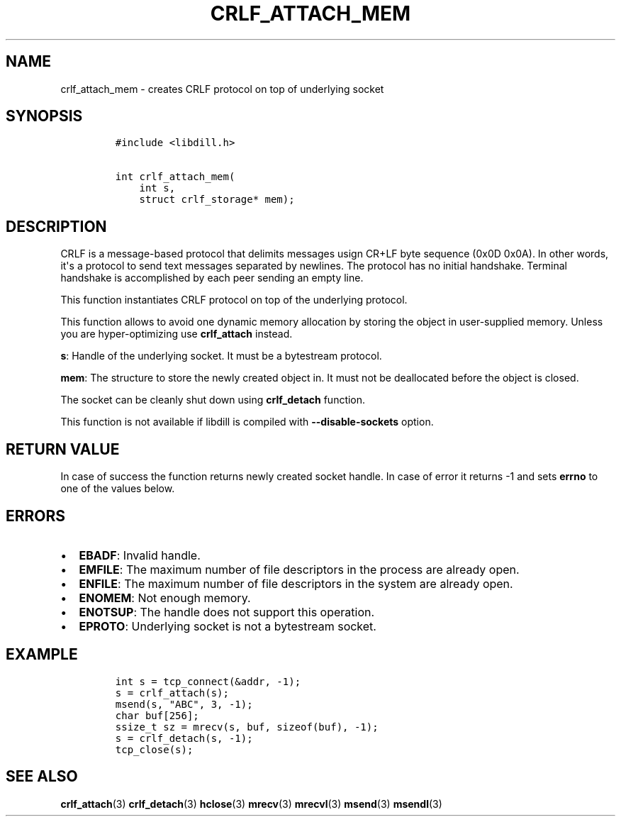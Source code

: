 .\" Automatically generated by Pandoc 1.19.2.1
.\"
.TH "CRLF_ATTACH_MEM" "3" "" "libdill" "libdill Library Functions"
.hy
.SH NAME
.PP
crlf_attach_mem \- creates CRLF protocol on top of underlying socket
.SH SYNOPSIS
.IP
.nf
\f[C]
#include\ <libdill.h>

int\ crlf_attach_mem(
\ \ \ \ int\ s,
\ \ \ \ struct\ crlf_storage*\ mem);
\f[]
.fi
.SH DESCRIPTION
.PP
CRLF is a message\-based protocol that delimits messages usign CR+LF
byte sequence (0x0D 0x0A).
In other words, it\[aq]s a protocol to send text messages separated by
newlines.
The protocol has no initial handshake.
Terminal handshake is accomplished by each peer sending an empty line.
.PP
This function instantiates CRLF protocol on top of the underlying
protocol.
.PP
This function allows to avoid one dynamic memory allocation by storing
the object in user\-supplied memory.
Unless you are hyper\-optimizing use \f[B]crlf_attach\f[] instead.
.PP
\f[B]s\f[]: Handle of the underlying socket.
It must be a bytestream protocol.
.PP
\f[B]mem\f[]: The structure to store the newly created object in.
It must not be deallocated before the object is closed.
.PP
The socket can be cleanly shut down using \f[B]crlf_detach\f[] function.
.PP
This function is not available if libdill is compiled with
\f[B]\-\-disable\-sockets\f[] option.
.SH RETURN VALUE
.PP
In case of success the function returns newly created socket handle.
In case of error it returns \-1 and sets \f[B]errno\f[] to one of the
values below.
.SH ERRORS
.IP \[bu] 2
\f[B]EBADF\f[]: Invalid handle.
.IP \[bu] 2
\f[B]EMFILE\f[]: The maximum number of file descriptors in the process
are already open.
.IP \[bu] 2
\f[B]ENFILE\f[]: The maximum number of file descriptors in the system
are already open.
.IP \[bu] 2
\f[B]ENOMEM\f[]: Not enough memory.
.IP \[bu] 2
\f[B]ENOTSUP\f[]: The handle does not support this operation.
.IP \[bu] 2
\f[B]EPROTO\f[]: Underlying socket is not a bytestream socket.
.SH EXAMPLE
.IP
.nf
\f[C]
int\ s\ =\ tcp_connect(&addr,\ \-1);
s\ =\ crlf_attach(s);
msend(s,\ "ABC",\ 3,\ \-1);
char\ buf[256];
ssize_t\ sz\ =\ mrecv(s,\ buf,\ sizeof(buf),\ \-1);
s\ =\ crlf_detach(s,\ \-1);
tcp_close(s);
\f[]
.fi
.SH SEE ALSO
.PP
\f[B]crlf_attach\f[](3) \f[B]crlf_detach\f[](3) \f[B]hclose\f[](3)
\f[B]mrecv\f[](3) \f[B]mrecvl\f[](3) \f[B]msend\f[](3)
\f[B]msendl\f[](3)
